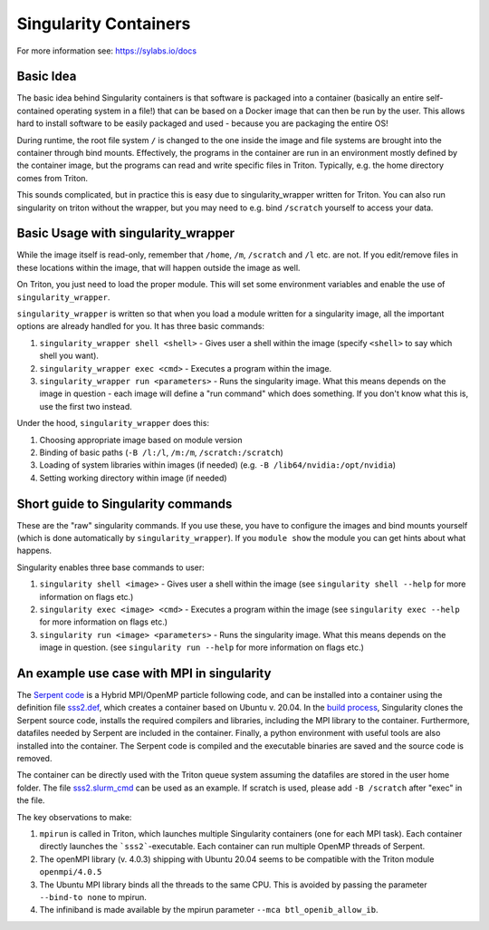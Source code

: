 ======================
Singularity Containers
======================

For more information see: https://sylabs.io/docs


Basic Idea
~~~~~~~~~~

The basic idea behind Singularity containers is that software is packaged
into a container (basically an entire self-contained operating system in a file!)
that can be based on a Docker image that can then be run by the
user.  This allows hard to install software to be easily packaged and
used - because you are packaging the entire OS!

During runtime, the root file system ``/`` is changed to the one inside the
image and file systems are brought into the container through bind
mounts. Effectively, the programs in the container are run in an environment mostly
defined by the container image, but the programs can read and write specific files in Triton.
Typically, e.g. the home directory comes from Triton.

This sounds complicated, but in practice this is easy due to singularity_wrapper written for Triton.
You can also run singularity on triton without the wrapper, but you may need to e.g.
bind ``/scratch`` yourself to access your data.


Basic Usage with singularity_wrapper
~~~~~~~~~~~~~~~~~~~~~~~~~~~~~~~~~~~~

While the image itself is read-only, remember that ``/home``, ``/m``, ``/scratch``
and ``/l`` etc. are not. If you edit/remove files in these locations within
the image, that will happen outside the image as well.


On Triton, you just need to load the proper module.  This will set
some environment variables and enable the use of
``singularity_wrapper``.

``singularity_wrapper`` is written so that when you load a module written
for a singularity image, all the important options are already handled
for you.  It has three basic commands:

#. ``singularity_wrapper shell <shell>`` - Gives user a shell
   within the image (specify ``<shell>`` to say which shell you want).
#. ``singularity_wrapper exec <cmd>`` - Executes a program within the
   image.
#. ``singularity_wrapper run <parameters>`` - Runs the singularity image. What this
   means depends on the image in question - each image will define a
   "run command" which does something.  If you don't know what this
   is, use the first two instead.

Under the hood, ``singularity_wrapper`` does this:

#. Choosing appropriate image based on module version
#. Binding of basic paths (``-B /l:/l``, ``/m:/m``, ``/scratch:/scratch``)
#. Loading of system libraries within images (if needed) (e.g. ``-B
   /lib64/nvidia:/opt/nvidia``)
#. Setting working directory within image (if needed)


Short guide to Singularity commands
~~~~~~~~~~~~~~~~~~~~~~~~~~~~~~~~~~~

These are the "raw" singularity commands.  If you use these, you have
to configure the images and bind mounts yourself (which is done
automatically by ``singularity_wrapper``).  If you ``module show`` the
module you can get hints about what happens.

Singularity enables three base commands to user:

#. ``singularity shell <image>`` - Gives user a shell within the image (see
   ``singularity shell --help`` for more information on flags etc.)
#. ``singularity exec <image> <cmd>`` - Executes a program within the image
   (see ``singularity exec --help`` for more information on flags etc.)
#. ``singularity run <image> <parameters>`` - Runs the singularity image.
   What this means depends on the image in question. (see ``singularity
   run --help`` for more information on flags etc.)


An example use case with MPI in singularity
~~~~~~~~~~~~~~~~~~~~~~~~~~~~~~~~~~~~~~~~~~~

The `Serpent code <http://montecarlo.vtt.fi>`_ is a Hybrid MPI/OpenMP particle following code, and can be installed into a container using the definition file `sss2.def <https://version.aalto.fi/gitlab/serpent/singularity/-/blob/master/sss2.def>`_, which creates a container based on Ubuntu v. 20.04. In the `build process <https://version.aalto.fi/gitlab/serpent/singularity/-/blob/master/README.md>`_, Singularity clones the Serpent source code, installs the required compilers and libraries, including the MPI library to the container. Furthermore, datafiles needed by Serpent are included in the container. Finally, a python environment with useful tools are also installed into the container. The Serpent code is compiled and the executable binaries are saved and the source code is removed.

The container can be directly used with the Triton queue system assuming the datafiles are stored in the user home folder. The file `sss2.slurm_cmd <https://version.aalto.fi/gitlab/serpent/singularity/-/blob/master/sss2.slurm_cmd>`_ can be used as an example. If scratch is used, please add ``-B /scratch`` after "exec" in the file.

The key observations to make:

#. ``mpirun`` is called in Triton, which launches multiple Singularity containers (one for each MPI task). Each container directly launches the ```sss2```-executable. Each container can run multiple OpenMP threads of Serpent.
#. The openMPI library (v. 4.0.3) shipping with Ubuntu 20.04 seems to be compatible with the Triton module ``openmpi/4.0.5``
#. The Ubuntu MPI library binds all the threads to the same CPU. This is avoided by passing the parameter ``--bind-to none`` to mpirun.
#. The infiniband is made available by the mpirun parameter ``--mca btl_openib_allow_ib``.
    
..
    Commented until checked through

    Creating your own Singularity images to run in Triton
    ~~~~~~~~~~~~~~~~~~~~~~~~~~~~~~~~~~~~~~~~~~~~~~~~~~~~~

    All images used in Triton are built from Docker images stored in
    our private Docker registry in
    `registry.cs.aalto.fi <https://registry.cs.aalto.fi>`_. They build
    automatically from Docker pushes using our continuous integration builder. If
    you want to build your own Singularity image to Triton, we can create a user
    for you to the registry and add your image to the automatic build.

    .. code-block:: none

      Even though the system is in production it is still being tested.
      Thus there might be changes in the future.

    Steps to get your images building are outlined below. You'll need to do steps
    1 to 3 only once.

    Step 1: Log in to registry.cs.aalto.fi
    --------------------------------------

    Go to
    `registry.cs.aalto.fi <https://registry.cs.aalto.fi>`_ and click ``Gitlab`` under
    ``Social logins``. This will redirect you to a ``Gitlab`` page that you can use
    for authentication. In this page use your Aalto username and password to login.

    In the future we'll improve the authentication page.

    Step 2: Create an application token
    -----------------------------------

    For added security you cannot use your main password for ``docker login``.
    By clicking on your username, you'll get to your user settings. From there, do
    the following:

      1. Click ``Create new token`` in the Application tokens-section.
      2. Choose name for the token and click create.
      3. Copy the application token that is visible on the right side of your
         screen.

    Step 3: Docker login
    --------------------

    On your own workstation run::

      docker login registry.cs.aalto.fi

    Your username is same as your Aalto username. As a password give the
    application token you created in step 2.

    Step 4: Push your images to registry
    ------------------------------------

    If you have an existing image in Dockerhub, you can run::

      docker pull <dockerhub user>/<image>:<tag>
      docker tag <dockerhub user>/<image>:<tag> registry.cs.aalto.fi/<your username>/<image>:<tag>
      docker push registry.cs.aalto.fi/<your username>/<image>:<tag>

    For example::

      docker pull library/ubuntu:latest
      docker tag library/ubuntu:latest registry.cs.aalto.fi/$USER/ubuntu:latest
      docker push registry.cs.aalto.fi/$USER/ubuntu:latest

    If you are building your image from Dockerfile, you can run::

      docker build -it registry.cs.aalto.fi/$USER/my_image:latest /path/to/my/dockerfile
      docker push registry.cs.aalto.fi/$USER/my_image:latest

    Step 5: Let us know what image you want to have in Triton
    ---------------------------------------------------------

    .. warning::
      Do note that images built to Triton are visible to all users.
      Do not include sensitive code/data in the docker images. You should retreive
      such data from your project/work folder during job runtime.

    We need the following information for the automatic build:

      - What is the Docker url of the image
        (e.g. ``registry.cs.aalto.fi/$USER/my_image``)?
      - What tags do you want built (we recommend you use ``latest`` and ``dev``)?
      - Does the image utilize GPUs?

    After that we'll set up the automated build. Every time you push a newer
    version of said ``image:tag`` the image will update in Triton if the build
    was successful.

    After the build has been done you can load up your new image in Triton with::

      module use /share/apps/singularity-ci/centos/modules/$USER
      module load my_image:latest

    and launch the programs within using the ``singularity_wrapper exec``.
